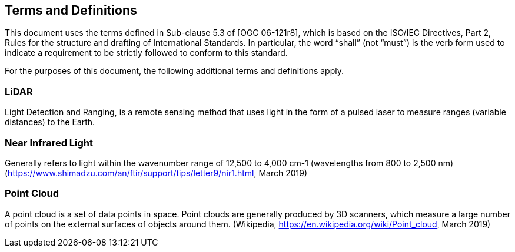 == Terms and Definitions
This document uses the terms defined in Sub-clause 5.3 of [OGC 06-121r8], which is based on the ISO/IEC Directives, Part 2, Rules for the structure and drafting of International Standards. In particular, the word “shall” (not “must”) is the verb form used to indicate a requirement to be strictly followed to conform to this standard.

For the purposes of this document, the following additional terms and definitions apply.

=== *LiDAR*
Light Detection and Ranging, is a remote sensing method that uses light in the form of a pulsed laser to measure ranges (variable distances) to the Earth.

=== *Near Infrared Light*
Generally refers to light within the wavenumber range of 12,500 to 4,000 cm-1 (wavelengths from 800 to 2,500 nm) (https://www.shimadzu.com/an/ftir/support/tips/letter9/nir1.html, March 2019)

=== Point Cloud
A point cloud is a set of data points in space. Point clouds are generally produced by 3D scanners, which measure a large number of points on the external surfaces of objects around them. (Wikipedia, https://en.wikipedia.org/wiki/Point_cloud, March 2019)


